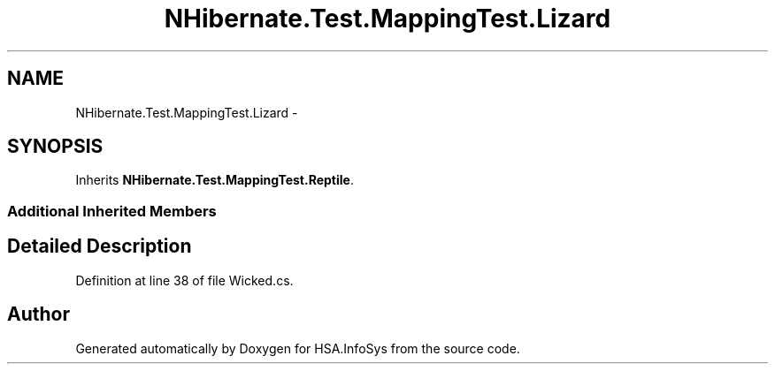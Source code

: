 .TH "NHibernate.Test.MappingTest.Lizard" 3 "Fri Jul 5 2013" "Version 1.0" "HSA.InfoSys" \" -*- nroff -*-
.ad l
.nh
.SH NAME
NHibernate.Test.MappingTest.Lizard \- 
.SH SYNOPSIS
.br
.PP
.PP
Inherits \fBNHibernate\&.Test\&.MappingTest\&.Reptile\fP\&.
.SS "Additional Inherited Members"
.SH "Detailed Description"
.PP 
Definition at line 38 of file Wicked\&.cs\&.

.SH "Author"
.PP 
Generated automatically by Doxygen for HSA\&.InfoSys from the source code\&.
